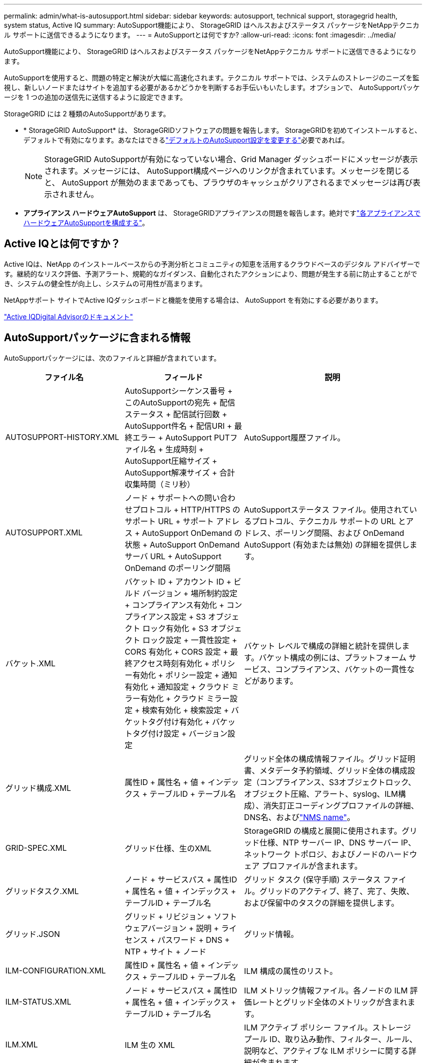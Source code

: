 ---
permalink: admin/what-is-autosupport.html 
sidebar: sidebar 
keywords: autosupport, technical support, storagegrid health, system status, Active IQ 
summary: AutoSupport機能により、 StorageGRID はヘルスおよびステータス パッケージをNetAppテクニカル サポートに送信できるようになります。 
---
= AutoSupportとは何ですか?
:allow-uri-read: 
:icons: font
:imagesdir: ../media/


[role="lead"]
AutoSupport機能により、 StorageGRID はヘルスおよびステータス パッケージをNetAppテクニカル サポートに送信できるようになります。

AutoSupportを使用すると、問題の特定と解決が大幅に高速化されます。テクニカル サポートでは、システムのストレージのニーズを監視し、新しいノードまたはサイトを追加する必要があるかどうかを判断するお手伝いもいたします。オプションで、 AutoSupportパッケージを 1 つの追加の送信先に送信するように設定できます。

StorageGRID には 2 種類のAutoSupportがあります。

* * StorageGRID AutoSupport* は、 StorageGRIDソフトウェアの問題を報告します。 StorageGRIDを初めてインストールすると、デフォルトで有効になります。あなたはできるlink:configure-autosupport-grid-manager.html["デフォルトのAutoSupport設定を変更する"]必要であれば。
+

NOTE: StorageGRID AutoSupportが有効になっていない場合、Grid Manager ダッシュボードにメッセージが表示されます。メッセージには、 AutoSupport構成ページへのリンクが含まれています。メッセージを閉じると、 AutoSupport が無効のままであっても、ブラウザのキャッシュがクリアされるまでメッセージは再び表示されません。

* *アプライアンス ハードウェアAutoSupport* は、 StorageGRIDアプライアンスの問題を報告します。絶対ですlink:configure-autosupport-grid-manager.html#autosupport-for-appliances["各アプライアンスでハードウェアAutoSupportを構成する"]。




== Active IQとは何ですか？

Active IQは、NetApp のインストールベースからの予測分析とコミュニティの知恵を活用するクラウドベースのデジタル アドバイザーです。継続的なリスク評価、予測アラート、規範的なガイダンス、自動化されたアクションにより、問題が発生する前に防止することができ、システムの健全性が向上し、システムの可用性が高まります。

NetAppサポート サイトでActive IQダッシュボードと機能を使用する場合は、 AutoSupport を有効にする必要があります。

https://docs.netapp.com/us-en/active-iq/index.html["Active IQDigital Advisorのドキュメント"^]



== AutoSupportパッケージに含まれる情報

AutoSupportパッケージには、次のファイルと詳細が含まれています。

[cols="2a,2a,3a"]
|===
| ファイル名 | フィールド | 説明 


 a| 
AUTOSUPPORT-HISTORY.XML
 a| 
AutoSupportシーケンス番号 + このAutoSupportの宛先 + 配信ステータス + 配信試行回数 + AutoSupport件名 + 配信URI + 最終エラー + AutoSupport PUTファイル名 + 生成時刻 + AutoSupport圧縮サイズ + AutoSupport解凍サイズ + 合計収集時間（ミリ秒）
 a| 
AutoSupport履歴ファイル。



 a| 
AUTOSUPPORT.XML
 a| 
ノード + サポートへの問い合わせプロトコル + HTTP/HTTPS のサポート URL + サポート アドレス + AutoSupport OnDemand の状態 + AutoSupport OnDemand サーバ URL + AutoSupport OnDemand のポーリング間隔
 a| 
AutoSupportステータス ファイル。使用されているプロトコル、テクニカル サポートの URL とアドレス、ポーリング間隔、および OnDemand AutoSupport (有効または無効) の詳細を提供します。



 a| 
バケット.XML
 a| 
バケット ID + アカウント ID + ビルド バージョン + 場所制約設定 + コンプライアンス有効化 + コンプライアンス設定 + S3 オブジェクト ロック有効化 + S3 オブジェクト ロック設定 + 一貫性設定 + CORS 有効化 + CORS 設定 + 最終アクセス時刻有効化 + ポリシー有効化 + ポリシー設定 + 通知有効化 + 通知設定 + クラウド ミラー有効化 + クラウド ミラー設定 + 検索有効化 + 検索設定 + バケットタグ付け有効化 + バケットタグ付け設定 + バージョン設定
 a| 
バケット レベルで構成の詳細と統計を提供します。バケット構成の例には、プラットフォーム サービス、コンプライアンス、バケットの一貫性などがあります。



 a| 
グリッド構成.XML
 a| 
属性ID + 属性名 + 値 + インデックス + テーブルID + テーブル名
 a| 
グリッド全体の構成情報ファイル。グリッド証明書、メタデータ予約領域、グリッド全体の構成設定（コンプライアンス、S3オブジェクトロック、オブジェクト圧縮、アラート、syslog、ILM構成）、消失訂正コーディングプロファイルの詳細、DNS名、およびlink:../primer/nodes-and-services.html#storagegrid-services["NMS name"]。



 a| 
GRID-SPEC.XML
 a| 
グリッド仕様、生のXML
 a| 
StorageGRID の構成と展開に使用されます。グリッド仕様、NTP サーバー IP、DNS サーバー IP、ネットワーク トポロジ、およびノー​​ドのハードウェア プロファイルが含まれます。



 a| 
グリッドタスク.XML
 a| 
ノード + サービスパス + 属性ID + 属性名 + 値 + インデックス + テーブルID + テーブル名
 a| 
グリッド タスク (保守手順) ステータス ファイル。グリッドのアクティブ、終了、完了、失敗、および保留中のタスクの詳細を提供します。



 a| 
グリッド.JSON
 a| 
グリッド + リビジョン + ソフトウェアバージョン + 説明 + ライセンス + パスワード + DNS + NTP + サイト + ノード
 a| 
グリッド情報。



 a| 
ILM-CONFIGURATION.XML
 a| 
属性ID + 属性名 + 値 + インデックス + テーブルID + テーブル名
 a| 
ILM 構成の属性のリスト。



 a| 
ILM-STATUS.XML
 a| 
ノード + サービスパス + 属性ID + 属性名 + 値 + インデックス + テーブルID + テーブル名
 a| 
ILM メトリック情報ファイル。各ノードの ILM 評価レートとグリッド全体のメトリックが含まれます。



 a| 
ILM.XML
 a| 
ILM 生の XML
 a| 
ILM アクティブ ポリシー ファイル。ストレージ プール ID、取り込み動作、フィルター、ルール、説明など、アクティブな ILM ポリシーに関する詳細が含まれます。



 a| 
ログ.TGZ
 a| 
_該当なし_
 a| 
ダウンロード可能なログ ファイル。含む `bycast-err.log`そして `servermanager.log`各ノードから。



 a| 
マニフェスト.XML
 a| 
収集順序 + このデータのAutoSupportコンテンツファイル名 + このデータ項目の説明 + 収集されたバイト数 + 収集にかかった時間 + このデータ項目のステータス + エラーの説明 + このデータのAutoSupportコンテンツタイプ +
 a| 
AutoSupportメタデータとすべてのAutoSupportファイルの簡単な説明が含まれています。



 a| 
NMS-ENTITIES.XML
 a| 
属性インデックス + エンティティOID + ノードID + デバイスモデルID + デバイスモデルバージョン + エンティティ名
 a| 
グループおよびサービスエンティティlink:../primer/nodes-and-services.html#storagegrid-services["NMSツリー"]。グリッド トポロジの詳細を提供します。ノードは、ノード上で実行されているサービスに基づいて決定できます。



 a| 
オブジェクトステータス.XML
 a| 
ノード + サービスパス + 属性ID + 属性名 + 値 + インデックス + テーブルID + テーブル名
 a| 
オブジェクトのステータス。バックグラウンド スキャンのステータス、アクティブな転送、転送速度、合計転送数、削除率、破損したフラグメント、失われたオブジェクト、不足しているオブジェクト、試行された修復、スキャン速度、推定スキャン期間、および修復完了ステータスが含まれます。



 a| 
サーバーステータス.XML
 a| 
ノード + サービスパス + 属性ID + 属性名 + 値 + インデックス + テーブルID + テーブル名
 a| 
サーバー構成。各ノードについて、プラットフォームの種類、オペレーティング システム、インストールされているメモリ、使用可能なメモリ、ストレージの接続性、ストレージ アプライアンスのシャーシのシリアル番号、ストレージ コントローラの障害が発生したドライブの数、コンピューティング コントローラのシャーシの温度、コンピューティング ハードウェア、コンピューティング コントローラのシリアル番号、電源、ドライブ サイズ、およびドライブの種類の詳細が含まれます。



 a| 
サービスステータス.XML
 a| 
ノード + サービスパス + 属性ID + 属性名 + 値 + インデックス + テーブルID + テーブル名
 a| 
サービス ノード情報ファイル。割り当てられた表スペース、空き表スペース、データベースの Reaper メトリック、セグメント修復期間、修復ジョブ期間、自動ジョブ再起動、自動ジョブ終了などの詳細が含まれます。



 a| 
ストレージグレード.XML
 a| 
ストレージグレードID + ストレージグレード名 + ストレージノードID + ストレージノードパス
 a| 
各ストレージ ノードのストレージ グレード定義ファイル。



 a| 
サマリー属性.XML
 a| 
グループOID + グループパス + サマリー属性ID + サマリー属性名 + 値 + インデックス + テーブルID + テーブル名
 a| 
StorageGRID の使用状況情報を要約した高レベルのシステム ステータス データ。グリッド名、サイト名、グリッドおよびサイトあたりのストレージ ノードの数、ライセンスの種類、ライセンスの容量と使用状況、ソフトウェア サポート条件、S3 操作の詳細などの詳細を提供します。



 a| 
システムアラート.XML
 a| 
名前 + 重大度 + ノード名 + アラートステータス + サイト名 + アラート発生時刻 + アラート解決時刻 + ルールID + ノードID + サイトID + サイレンス + その他の注釈 + その他のラベル
 a| 
StorageGRIDシステムの潜在的な問題を示す現在のシステム アラート。



 a| 
ユーザーエージェント.XML
 a| 
ユーザーエージェント + 日数 + 合計 HTTP リクエスト + 取り込まれた合計バイト数 + 取得された合計バイト数 + PUT リクエスト + GET リクエスト + DELETE リクエスト + HEAD リクエスト + POST リクエスト + OPTIONS リクエスト + 平均リクエスト時間 (ミリ秒) + 平均 PUT リクエスト時間 (ミリ秒) + 平均 GET リクエスト時間 (ミリ秒) + 平均 DELETE リクエスト時間 (ミリ秒) + 平均 HEAD リクエスト時間 (ミリ秒) + 平均 POST リクエスト時間 (ミリ秒) + 平均 OPTIONS リクエスト時間 (ミリ秒)
 a| 
アプリケーション ユーザー エージェントに基づく統計。たとえば、ユーザーエージェントごとの PUT/GET/DELETE/HEAD 操作の数と各操作の合計バイト サイズなどです。



 a| 
X-ヘッダーデータ
 a| 
X-Netapp-asup-generated-on + X-Netapp-asup-hostname + X-Netapp-asup-os-version + X-Netapp-asup-serial-num + X-Netapp-asup-subject + X-Netapp-asup-system-id + X-Netapp-asup-model-name +
 a| 
AutoSupportヘッダー データ。

|===